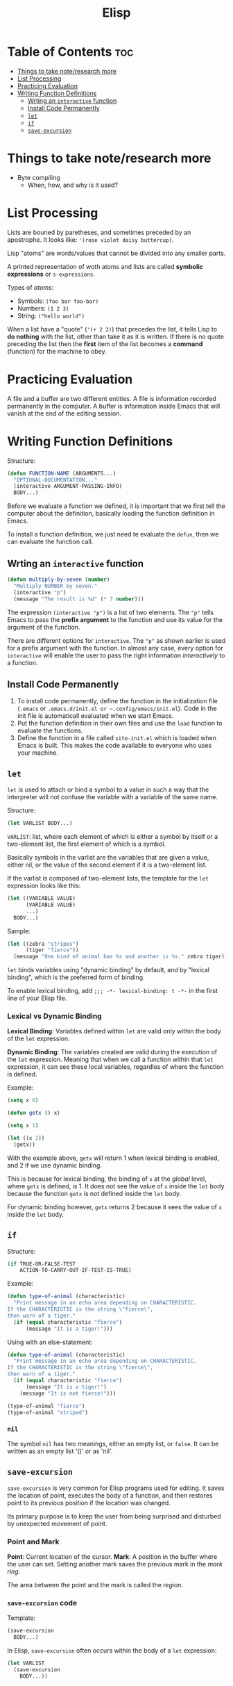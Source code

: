 :PROPERTIES:
:ID:       33DB4F82-645E-4A52-A8B0-28CE25327DE2
:END:
#+title: Elisp
#+tags: [[id:8D8C89CD-0D59-4314-BC77-D24453E43D7E][Programming]]

* Table of Contents :toc:
- [[#things-to-take-noteresearch-more][Things to take note/research more]]
- [[#list-processing][List Processing]]
- [[#practicing-evaluation][Practicing Evaluation]]
- [[#writing-function-definitions][Writing Function Definitions]]
  - [[#wrting-an-interactive-function][Wrting an ~interactive~ function]]
  - [[#install-code-permanently][Install Code Permanently]]
  - [[#let][~let~]]
  - [[#if][~if~]]
  - [[#save-excursion][~save-excursion~]]

* Things to take note/research more
- Byte compiling
  - When, how, and why is it used?
    
* List Processing

Lists are bouned by paretheses, and sometimes preceded by an apostrophe. It looks like: ~'(rose violet daisy buttercup)~.

Lisp "atoms" are words/values that cannot be divided into any smaller parts.

A printed representation of woth atoms and lists are called *symbolic expressions* or ~s-expressions~.

Types of /atoms/:
- Symbols: ~(foo bar foo-bar)~
- Numbers: ~(1 2 3)~
- String: ~("hello world")~

When a list have a "quote" (~'(+ 2 2)~) that precedes the list, it tells Lisp to *do nothing* with the list, other than take it as it is written. If there is no quote preceding the list then the *first* item of the list becomes a *command* (function) for the machine to obey.

* Practicing Evaluation
A file and a buffer are two different entities. A file is information recorded permanently in the computer. A buffer is information inside Emacs that will vanish at the end of the editing session.

* Writing Function Definitions
Structure:
#+begin_src emacs-lisp
  (defun FUNCTION-NAME (ARGUMENTS...)
    "OPTIONAL-DOCUMENTATION..."
    (interactive ARGUMENT-PASSING-INFO)
    BODY...)
#+end_src

Before we evaluate a function we defined, it is important that we first tell the computer about the definition, basically loading the function definition in Emacs.

To install a function definition, we just need te evaluate the ~defun~, then we can evaluate the function call.

** Wrting an ~interactive~ function
#+begin_src emacs-lisp
  (defun multiply-by-seven (number)
    "Multiply NUMBER by seven."
    (interactive "p")
    (message "The result is %d" (* 7 number)))
#+end_src

The expression ~(interactive "p")~ is a list of two elements. The ~"p"~ tells Emacs to pass the *prefix argument* to the function and use its value for the argument of the function.

There are different options for ~interactive~. The ~"p"~ as shown earlier is used for a prefix argument with the function. In almost any case, every option for ~interactive~ will enable the user to pass the right information /interactively/ to a function.

** Install Code Permanently
1. To install code permanently, define the function in the initialization file (~.emacs~ or ~.emacs.d/init.el or ~.config/emacs/init.el~). Code in the init file is automaticall evaluated when we start Emacs.
2. Put the function definition in their own files and use the ~load~ function to evaluate the functions.
3. Define the function in a file called ~site-init.el~ which is loaded when Emacs is built. This makes the code available to everyone who uses your machine.

** ~let~
~let~ is used to attach or bind a symbol to a value in such a way that the interpreter will not confuse the variable with a variable of the same name.

Structure:
#+begin_src emacs-lisp
  (let VARLIST BODY...)
#+end_src

~VARLIST~: list, where each element of which is either a symbol by itself or a two-element list, the first element of which is a symbol.

Basically symbols in the varlist are the variables that are given a value, either nil, or the value of the second element if it is a two-element list.

If the varlist is composed of two-element lists, the template for the ~let~ expression looks like this:

#+begin_src emacs-lisp
  (let ((VARIABLE VALUE)
        (VARIABLE VALUE)
        ...)
    BODY...)
#+end_src

Sample:
#+begin_src emacs-lisp
  (let ((zebra "stripes")
        (tiger "fierce"))
    (message "One kind of animal has %s and another is %s." zebra tiger))
#+end_src

~let~ binds variables using "dynamic binding" by default, and by "lexical binding", which is the preferred form of binding.

To enable lexical binding, add ~;;; -*- lexical-binding: t -*-~ in the first line of your Elisp file.

*** Lexical vs Dynamic Binding

*Lexical Binding*: Variables defined within ~let~ are valid only within the body of the ~let~ expression.

*Dynamic Binding*: The variables created are valid during the execution of the ~let~ expression. Meaning that when we call a function within that ~let~ expression, it can see these local variables, regardles of where the function is defined.

Example:
#+begin_src emacs-lisp
  (setq x 0)

  (defun getx () x)

  (setq x 1)

  (let ((x 2))
    (getx))
#+end_src

With the example above, ~getx~ will return 1 when lexical binding is enabled, and 2 if we use dynamic binding.

This is because for lexical binding, the binding of ~x~ at the /global/ level, where ~getx~ is defined, is 1. It does not see the value of ~x~ inside the ~let~ body because the function ~getx~ is not defined inside the ~let~ body.

For dynamic binding however, ~getx~ returns 2 because it sees the value of ~x~ inside the ~let~ body.

** ~if~
Structure:
#+begin_src emacs-lisp
  (if TRUE-OR-FALSE-TEST
      ACTION-TO-CARRY-OUT-IF-TEST-IS-TRUE)
#+end_src

Example:
#+begin_src emacs-lisp
  (defun type-of-animal (characteristic)
    "Print message in an echo area depending on CHARACTERISTIC.
  If the CHARACTERISTIC is the string \"fierce\",
  then warn of a tiger."
    (if (equal characteristic "fierce")
        (message "It is a tiger!")))
#+end_src

Using with an else-statement:
#+begin_src emacs-lisp
  (defun type-of-animal (characteristic)
    "Print message in an echo area depending on CHARACTERISTIC.
  If the CHARACTERISTIC is the string \"fierce\",
  then warn of a tiger."
    (if (equal characteristic "fierce")
        (message "It is a tiger!")
      (message "It is not fierce!")))

  (type-of-animal "fierce")
  (type-of-animal "striped")
#+end_src

*** ~nil~
The symbol ~nil~ has two meanings, either an empty list, or ~false~. It can be written as an empty list '()' or as 'nil'.

** ~save-excursion~
~save-excursion~ is very common for Elisp programs used for editing. It saves the location of point, executes the body of a function, and then restores point to its previous position if the location was changed.

Its primary purpose is to keep the user from being surprised and disturbed by unexpected movement of point.

*** Point and Mark
*Point*: Current location of the cursor.
*Mark*: A position in the buffer where the user can set. Setting another mark saves the previous mark in the /mark ring/.

The area between the point and the mark is called the /region/.

*** ~save-excursion~ code
Template:
#+begin_src emacs-lisp
  (save-excursion
    BODY...)
#+end_src

In Elisp, ~save-excursion~ often occurs within the body of a ~let~ expression:
#+begin_src emacs-lisp
  (let VARLIST
    (save-excursion
      BODY...))
#+end_src
